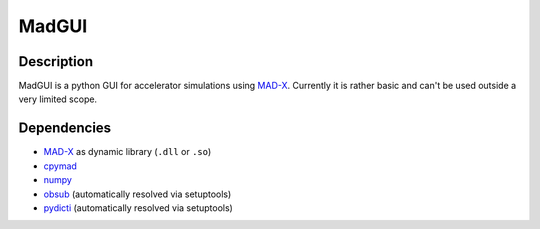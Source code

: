 MadGUI
------

Description
~~~~~~~~~~~

MadGUI is a python GUI for accelerator simulations using MAD-X_. Currently
it is rather basic and can't be used outside a very limited scope.

.. _MAD-X: http://madx.web.cern.ch/madx

Dependencies
~~~~~~~~~~~~

-  MAD-X_ as dynamic library (``.dll`` or ``.so``)
-  cpymad_
-  numpy_
-  obsub_ (automatically resolved via setuptools)
-  pydicti_ (automatically resolved via setuptools)

.. _MAD-X: http://madx.web.cern.ch/madx
.. _cpymad: http://pymad.github.io
.. _numpy: http://www.numpy.org
.. _obsub: https://github.com/aepsil0n/obsub
.. _pydicti: https://github.com/coldfix/pydicti

